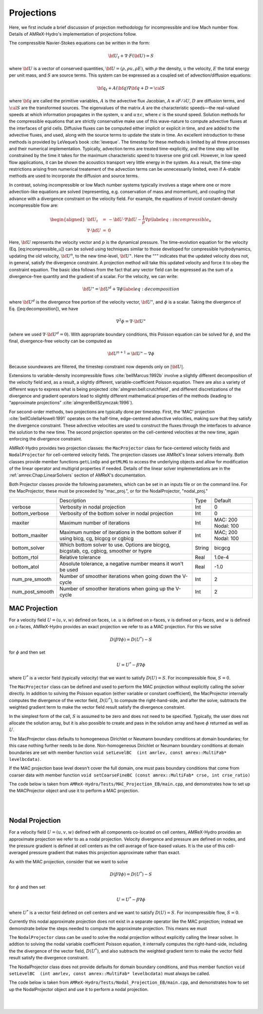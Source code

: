 .. role:: cpp(code)
   :language: c++

.. role:: fortran(code)
   :language: fortran

.. _projections:

Projections
===========

Here, we first include a brief discussion of projection methodology for incompressible and low Mach number flow.
Details of AMReX-Hydro's implementation of projections follow.

The compressible Navier-Stokes equations can be written in the form:

.. math:: {{\bf U}}_t + \nabla \cdot F({{\bf U}}) = S

where :math:`{{\bf U}}` is a vector of conserved quantities, :math:`{{\bf U}}= (\rho, \rho u,
\rho E)`, with :math:`\rho` the density, :math:`u` the velocity, :math:`E` the total
energy per unit mass, and :math:`S` are source terms. This system
can be expressed as a coupled set of advection/diffusion equations:

.. math:: {\bf q}_t + A({\bf q}) \nabla {\bf q} + D = {\cal S}

where :math:`{\bf q}` are called the primitive variables, :math:`A` is the advective
flux Jacobian, :math:`A \equiv \partial F / \partial U`, :math:`D` are diffusion terms,
and :math:`{\cal S}` are the transformed sources. The eigenvalues of the
matrix :math:`A` are the characteristic speeds—the real-valued speeds at which
information propagates in the system, :math:`u` and :math:`u
\pm c`, where :math:`c` is the sound speed. Solution methods for the
compressible equations that are strictly conservative make use of this wave-nature to compute advective fluxes
at the interfaces of grid cells. Diffusive fluxes can be computed
either implicit or explicit in time, and are added to the advective fluxes,
and used, along with the source terms to update the state in time. An
excellent introduction to these methods is provided by LeVeque’s book
:cite:`leveque`. The timestep for these methods is limited by all three processes
and their numerical implementation. Typically, advection terms are treated
time-explicitly, and the time step will be constrained by the time
it takes for the maximum characteristic speed to traverse one grid cell.
However, in low speed flow applications, it can be shown the acoustics
transport very little energy in the system. As a result, the time-step
restrictions arising from numerical treatement of the advection terms
can be unnecessarily limited, even if A-stable methods are used to incorporate
the diffusion and source terms.

In contrast, solving incompressible or low Mach number systems
typically involves a stage where one or more
advection-like equations are solved (representing, e.g. conservation of mass and
momentum), and coupling that advance with a divergence constraint on the velocity field.
For example, the equations of invicid constant-density incompressible flow
are:

.. math::

   \begin{aligned}
   {{\bf U}}_t &=& -{{\bf U}}\cdot \nabla {{\bf U}}- \frac{1}{\rho}\nabla p \label{eq:incompressible_u} \\
   \nabla \cdot {{\bf U}}&=& 0\end{aligned}

Here, :math:`{{\bf U}}` represents the velocity vector
and :math:`p` is the dynamical pressure. The time-evolution equation for
the velocity (Eq. [eq:incompressible\_u]) can be solved using
techniques similar to those developed for compressible hydrodynamics,
updating the old velocity, :math:`{{\bf U}}^n`, to the new time-level, :math:`{{\bf U}}^\star`.
Here the “:math:`^\star`” indicates that the updated velocity does not, in
general, satisfy the divergence constraint. A projection method will
take this updated velocity and force it to obey the constraint
equation. The basic idea follows from the fact that any vector
field can be expressed as the sum of a divergence-free quantity and
the gradient of a scalar. For the velocity, we can write:

.. math:: {{\bf U}}^\star = {{\bf U}}^d + \nabla \phi \label{eq:decomposition}

where :math:`{{\bf U}}^d` is the divergence free portion of the velocity vector,
:math:`{{\bf U}}^\star`, and :math:`\phi` is a scalar. Taking the divergence of
Eq. ([eq:decomposition]), we have

.. math:: \nabla^2 \phi = \nabla \cdot {{\bf U}}^\star

(where we used :math:`\nabla \cdot {{\bf U}}^d = 0`).
With appropriate boundary conditions, this Poisson equation can be
solved for :math:`\phi`, and the final, divergence-free velocity can
be computed as

.. math:: {{\bf U}}^{n+1} = {{\bf U}}^\star - \nabla \phi

Because soundwaves are filtered, the timestep constraint now depends only
on :math:`|{{\bf U}}|`.

Extensions to variable-density incompressible
flows :cite:`bellMarcus:1992b` involve a slightly different
decomposition of the velocity field and, as a result, a slightly
different, variable-coefficient Poisson equation.
There are also a variety of different ways
to express what is being projected :cite:`almgren:bell:crutchfield`,
and different discretizations of the divergence and gradient operators
lead to slightly different mathematical properties of the methods
(leading to “approximate
projections” :cite:`almgrenBellSzymczak:1996`).

For second-order methods, two projections are typically done per timestep.
First, the ‘MAC’ projection :cite:`bellColellaHowell:1991`
operates on the half-time, edge-centered advective velocities, making
sure that they satisfy the divergence constraint. These advective
velocities are used to construct the fluxes through the interfaces to
advance the solution to the new time. The second projection
operates on the cell-centered velocities at the new time, again
enforcing the divergence constraint.

AMReX-Hydro provides two projection classes: the ``MacProjector`` class
for face-centered velocity fields and ``NodalProjector`` for cell-centered
velocity fields. The projection classes use AMReX's linear solvers internally.
Both classes provide member functions ``getLinOp`` and ``getMLMG`` to
access the underlying objects and allow for modification of the linear operator
and multigrid properties if needed.
Details of the linear solver implementations are in the :ref:`amrex:Chap:LinearSolvers`
section of AMReX's documentation.

Both Projector classes provide the following parameters, which can be set in an
inputs file or on the command line. For the MacProjector, these must be preceeded by
"mac_proj.", or for the NodalProjector, "nodal_proj."

+-------------------+-----------------------------------------------------------------------+-------------+--------------+
|                   |  Description                                                          |   Type      | Default      |
+-------------------+-----------------------------------------------------------------------+-------------+--------------+
| verbose           |  Verbosity in nodal projection                                        |    Int      |   0          |
+-------------------+-----------------------------------------------------------------------+-------------+--------------+
| bottom_verbose    |  Verbosity of the bottom solver in nodal projection                   |    Int      |   0          |
+-------------------+-----------------------------------------------------------------------+-------------+--------------+
| maxiter           |  Maximum number of iterations                                         |    Int      |  MAC: 200    |
|                   |                                                                       |             |  Nodal: 100  |
+-------------------+-----------------------------------------------------------------------+-------------+--------------+
| bottom_maxiter    |  Maximum number of iterations in the bottom solver                    |    Int      |  MAC; 200    |
|                   |  if using bicg, cg, bicgcg or cgbicg                                  |             |  Nodal: 100  |
+-------------------+-----------------------------------------------------------------------+-------------+--------------+
| bottom_solver     |  Which bottom solver to use.                                          |  String     |   bicgcg     |
|                   |  Options are bicgcg, bicgstab, cg, cgbicg, smoother or hypre          |             |              |
+-------------------+-----------------------------------------------------------------------+-------------+--------------+
| bottom_rtol       |  Relative tolerance                                                   |   Real      |   1.0e-4     |
+-------------------+-----------------------------------------------------------------------+-------------+--------------+
| bottom_atol       |  Absolute tolerance, a negative number means it won't be used         |   Real      |   -1.0       |
+-------------------+-----------------------------------------------------------------------+-------------+--------------+
| num_pre_smooth    |  Number of smoother iterations when going down the V-cycle            |    Int      |   2          |
+-------------------+-----------------------------------------------------------------------+-------------+--------------+
| num_post_smooth   |  Number of smoother iterations when going up the V-cycle              |    Int      |   2          |
+-------------------+-----------------------------------------------------------------------+-------------+--------------+



.. _mac_proj:

MAC Projection
--------------

For a velocity field :math:`U = (u,v,w)` defined on faces, i.e.
:math:`u` is defined on x-faces, :math:`v` is defined on y-faces,
and :math:`w` is defined on z-faces, AMReX-Hydro provides an exact projection
we refer to as a MAC projection. For this we solve

.. math::

   D( \beta \nabla \phi) = D(U^*) - S

for :math:`\phi` and then set

.. math::

   U = U^* - \beta \nabla \phi


where :math:`U^*` is a vector field (typically velocity) that we want to satisfy
:math:`D(U) = S`.  For incompressible flow,  :math:`S = 0`.

The ``MacProjector`` class can be defined and used to perform the MAC projection without explicitly
calling the solver directly.  In addition to solving the Poisson equation (either variable or
constant coefficient),
the MacProjector internally computes the divergence of the vector field, :math:`D(U^*)`,
to compute the right-hand-side, and after the solve, subtracts the weighted gradient term to
make the vector field result satisfy the divergence constraint.

.. Note that passing ``nullptr`` for :math:`D(U^*)` is used for the MAC synchronization step in time-subcycling AMR (and more specifically, IAMR), where we want to solve for the correction velocity field which accounts for the mis-match in the advection velocity at the coarse-fine interface resulting from solving for the advection velocity on single levels rather than on the composite grid. In this case, currently, only the Poisson solve is done. Might make more sense to have MacProjector allocate and pass out -beta grad phi? or +beta grad phi?

In the simplest form of the call, :math:`S` is assumed to be zero and does not need to be specified.
Typically, the user does not allocate the solution array, but it is also possible to create and pass
in the solution array and have :math:`\phi` returned as well as :math:`U`.

The MacProjector class defaults to homogeneous Dirichlet or Neumann boundary conditions at domain
boundaries; for this case nothing further needs to be done.
Non-homogeneous Dirichlet or Neumann boundary conditions at domain boundaries are set with
member function ``void setLevelBC  (int amrlev, const amrex::MultiFab* levelbcdata)``.

If the MAC projection base level doesn't cover the full domain, one must pass boundary conditions
that come from coarser data with member function
``void setCoarseFineBC (const amrex::MultiFab* crse, int crse_ratio)``

The code below is taken from ``AMReX-Hydro/Tests/MAC_Projection_EB/main.cpp``,
and demonstrates how to set up the MACProjector object and use it to perform a MAC projection.

.. collapse:: Code Example - MacProjector object setup and MAC projection.

   .. code-block:: c++

      EBFArrayBoxFactory factory(eb_level, geom, grids, dmap, ng_ebs, ebs);

      // allocate face-centered velocities and face-centered beta coefficient
      for (int idim = 0; idim < AMREX_SPACEDIM; ++idim) {
          vel[idim].define (amrex::convert(grids,IntVect::TheDimensionVector(idim)), dmap, 1, 1,
                            MFInfo(), factory);
          beta[idim].define(amrex::convert(grids,IntVect::TheDimensionVector(idim)), dmap, 1, 0,
                            MFInfo(), factory);
          beta[idim].setVal(1.0);  // set beta to 1
      }

      // If we want to use phi elsewhere, we must create an array in which to return the solution
      // MultiFab phi_inout(grids, dmap, 1, 1, MFInfo(), factory);

      // If we want to supply a non-zero S we must allocate and fill it outside the solver
      // MultiFab S(grids, dmap, 1, 0, MFInfo(), factory);
      // Set S here ...

      // set initial velocity to U=(1,0,0)
      AMREX_D_TERM(vel[0].setVal(1.0);,
                   vel[1].setVal(0.0);,
                   vel[2].setVal(0.0););

      LPInfo lp_info;

      // If we want to use hypre to solve the full problem we do not need to coarsen the GMG stencils
      if (use_hypre_as_full_solver)
          lp_info.setMaxCoarseningLevel(0);

      // Note that when we build with USE_EB = TRUE, we must specify whether the quantities are located
      //  at centers (MLMG::Location::CellCenter, MLMG::Location::FaceCenter) or
      //  centroids (MLMG::Location::CellCentroid, MLMG::Location::FaceCentroid).
      MacProjector macproj({amrex::GetArrOfPtrs(vel)},       // mac velocity
                           MLMG::Location::FaceCenter,       // Location of vel
                           {amrex::GetArrOfConstPtrs(beta)}, // beta
                           MLMG::Location::FaceCenter,       // Location of beta
                           MLMG::Location::CellCenter,       // Location of solution variable phi
                           {geom},                           // the geometry object
                           lp_info);                         // structure for passing info to the operator

      // Here we specify the desired divergence S
      // MacProjector macproj({amrex::GetArrOfPtrs(vel)},       // mac velocity
      //                      MLMG::Location::FaceCenter,       // Location of vel
      //                      {amrex::GetArrOfConstPtrs(beta)}, // beta
      //                      MLMG::Location::FaceCenter,       // Location of beta
      //                      MLMG::Location::CellCenter,       // Location of solution variable phi
      //                      {geom},                           // the geometry object
      //                      lp_info,                          // structure for passing info to the operator
      //                      {&S},                             // defines the specified RHS divergence
      //                      MLMG::Location::CellCenter);      // Location of S

      // Set bottom-solver to use hypre instead of native BiCGStab
      if (use_hypre_as_full_solver || use_hypre_as_bottom_solver)
         macproj.setBottomSolver(MLMG::BottomSolver::hypre);

      // Set boundary conditions.
      //  Here we use Neumann on the low x-face, Dirichlet on the high x-face,
      //  and periodic in the other two directions
      //  (the first argument is for the low end, the second is for the high end)
      // Note that Dirichlet and Neumann boundary conditions are assumed to be homogeneous.
      macproj.setDomainBC({AMREX_D_DECL(LinOpBCType::Neumann,
                                        LinOpBCType::Periodic,
                                        LinOpBCType::Periodic)},
                          {AMREX_D_DECL(LinOpBCType::Dirichlet,
                                        LinOpBCType::Periodic,
                                        LinOpBCType::Periodic)});

      macproj.setVerbose(mg_verbose);
      macproj.setBottomVerbose(bottom_verbose);

      // Define the relative tolerance
      Real reltol = 1.e-8;

      // Define the absolute tolerance; note that this argument is optional
      Real abstol = 1.e-15;
 
      // Solve for phi and subtract from the velocity to make it divergence-free
      // Here, we specify that velocities are at face centers
      macproj.project(reltol,abstol,MLMG::Location::FaceCenter);

      // If we want to use phi elsewhere, we can pass in an array in which to return the solution
      // macproj.project({&phi_inout},reltol,abstol,MLMG::Location::FaceCenter);

|
|


Nodal Projection
----------------

For a velocity field :math:`U = (u,v,w)` defined with all components co-located on cell centers,
AMReX-Hydro provides an approximate projection we refer to as a nodal projection.
Velocity divergence and pressure are defined on nodes, and the pressure gradient is defined
at cell centers as the cell average of face-based values. It is the use of this cell-averaged
pressure gradient that makes this projection approximate rather than exact.

As with the MAC projection, consider that we want to solve

.. math::

   D( \beta \nabla \phi) = D(U^*) - S

for :math:`\phi` and then set

.. math::

   U = U^* - \beta \nabla \phi

where :math:`U^*` is a vector field defined on cell centers and we want to satisfy
:math:`D(U) = S`.  For incompressible flow,  :math:`S = 0`.

Currently this nodal approximate projection does not exist in a separate
operator like the MAC projection; instead we demonstrate below the steps needed
to compute the approximate projection.  This means we must

The ``NodalProjector`` class can be used to solve the nodal projection without explicitly
calling the linear solver. In addtion to solving the nodal variable coefficient Poisson
equation, it internally computes the right-hand-side,
including the the divergence of the vector field, :math:`D(U^*)`,
and also subtracts the weighted gradient term to make the vector field result satisfy the
divergence constraint.

The NodalProjector class does not provide defaults for domain boundary conditions, and thus
member function ``void setLevelBC  (int amrlev, const amrex::MultiFab* levelbcdata)``
must always be called.

The code below is taken from ``AMReX-Hydro/Tests/Nodal_Projection_EB/main.cpp``,
and demonstrates how to set up the NodalProjector object and use it to perform a nodal projection.


.. collapse:: Example Code - NodalProjector object setup and nodal projection.

   .. code-block:: c++

   //
   // Given a cell-centered velocity (vel) field, a cell-centered
   // scalar field (sigma) field, and a source term S (either node-
   // or cell-centered )solve:
   //
   //   div( sigma * grad(phi) ) = div(vel) - S
   //
   // and then perform the projection:
   //
   //     vel = vel - sigma * grad(phi)
   //

   //
   // Create the cell-centered velocity field we want to project.
   // Set velocity field to (1,0,0) including ghost cells for this example
   //
   MultiFab vel(grids, dmap, AMREX_SPACEDIM, 1, MFInfo(), factory);
   vel.setVal(1.0, 0, 1, 1);
   vel.setVal(0.0, 1, AMREX_SPACEDIM-1, 1);

   //
   // Create the cell-centered sigma field and set it to 1 for this example
   //
   MultiFab sigma(grids, dmap, 1, 1, MFInfo(), factory);
   sigma.setVal(1.0);

   //
   // Create cell-centered contributions to RHS and set it to zero for this example
   //
   MultiFab S_cc(grids, dmap, 1, 1, MFInfo(), factory);
   S_cc.setVal(0.0);

   //
   // Create node-centered contributions to RHS and set it to zero for this example
   //
   const BoxArray & nd_grids = amrex::convert(grids, IntVect::TheNodeVector()); // nodal grids
   MultiFab S_nd(nd_grids, dmap, 1, 1, MFInfo(), factory);
   S_nd.setVal(0.0);
   
   //
   // Setup linear operator, AKA the nodal Laplacian
   //
   LPInfo lp_info;

   // If we want to use hypre to solve the full problem we do not need to coarsen the GMG stencils
   // if (use_hypre_as_full_solver)
   //    lp_info.setMaxCoarseningLevel(0);

   // Setup nodal projector object
   Hydro::NodalProjector nodal_proj({vel}, {sigma}, {geom}, lp_info, {rhs_cc}, {rhs_nd});

   // Set boundary conditions.
   // Here we use Neumann on the low x-face, Dirichlet on the high x-face,
   // and periodic in the other two directions
   // (the first argument is for the low end, the second is for the high end)
   // Note that Dirichlet boundary conditions are assumed to be homogeneous (i.e. phi = 0)
   nodal_proj.setDomainBC({AMREX_D_DECL(LinOpBCType::Neumann,
                                        LinOpBCType::Periodic,
                                        LinOpBCType::Periodic)},
                          {AMREX_D_DECL(LinOpBCType::Dirichlet,
                                        LinOpBCType::Periodic,
                                        LinOpBCType::Periodic)});

   //
   // Solve div( sigma * grad(phi) ) = RHS
   //
   nodal_proj.project( reltol, abstol);

   // Optionally, the projection can return the resulting phi and/or phi can be used to provide
   // an initial guess if available.
   //
   // MultiFab phi(nd_grids, dmap, 1, 1, MFInfo(), factory);
   // phi.setVal(0.0); // Must initialize phi; we simply set to 0 for this example.
   // nodal_proj.project( {&phi}, reltol, abstol);

|
|
